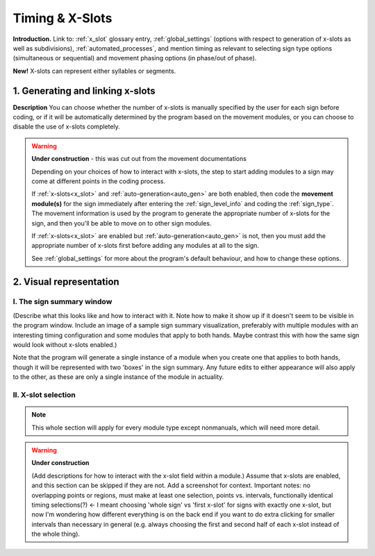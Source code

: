 .. todo::
    Subjects to tackle:
        Global options for timing
            No x-slots, manual, or automatic
            If x-slots, then which subdivisions can be available
        Editing existing module specifications
            Changing x-slot associations for a module in an existing sign
            Does this complicate linked modules? or are they independent in timing?
        Expected program behaviour
            Adding/editing/removing (# of) x-slots in an existing sign
            Changing x-slot settings partway through creating a corpus
        Refer to the 'Timing Options' and 'Update to timing options' sections in the system overview

.. _timing_page:

****************
Timing & X-Slots
****************

**Introduction.** Link to: :ref:`x_slot` glossary entry, :ref:`global_settings` (options with respect to generation of x-slots as well as subdivisions), :ref:`automated_processes`, and mention timing as relevant to selecting sign type options (simultaneous or sequential) and movement phasing options (in phase/out of phase).

**New!** X-slots can represent either syllables or segments.

.. _adding_x_slots:

1. Generating and linking x-slots
`````````````````````````````````

**Description** You can choose whether the number of x-slots is manually specified by the user for each sign before coding, or if it will be automatically determined by the program based on the movement modules, or you can choose to disable the use of x-slots completely.

.. comment::
    "Explain what an x-slot does/does not represent. Explain partial x-slots at the end, and internal divisions within complete x-slots (what works best here for concrete examples? contact/location/handpart?). Focus on functionality first, then give some examples of why these features may be useful for specific signs." This is less relevant now that there will be a glossary entry for x-slots

.. warning::
    **Under construction** - this was cut out from the movement documentations

    Depending on your choices of how to interact with x-slots, the step to start adding modules to a sign may come at different points in the coding process.
    
    If :ref:`x-slots<x_slot>` and :ref:`auto-generation<auto_gen>` are both enabled, then code the **movement module(s)** for the sign immediately after entering the :ref:`sign_level_info` and coding the :ref:`sign_type`. The movement information is used by the program to generate the appropriate number of x-slots for the sign, and then you'll be able to move on to other sign modules.

    If :ref:`x-slots<x_slot>` are enabled but :ref:`auto-generation<auto_gen>` is not, then you must add the appropriate number of x-slots first before adding any modules at all to the sign.

    See :ref:`global_settings` for more about the program's default behaviour, and how to change these options.

.. _x_slot_visual:

2. Visual representation
````````````````````````

.. _sign_summary:

I. The sign summary window
==========================

(Describe what this looks like and how to interact with it. Note how to make it show up if it doesn't seem to be visible in the program window. Include an image of a sample sign summary visualization, preferably with multiple modules with an interesting timing configuration and some modules that apply to both hands. Maybe contrast this with how the same sign would look without x-slots enabled.)

Note that the program will generate a single instance of a module when you create one that applies to both hands, though it will be represented with two 'boxes' in the sign summary. Any future edits to either appearance will also apply to the other, as these are only a single instance of the module in actuality.

.. _move_timing_selection:

II. X-slot selection
====================

.. note::
    This whole section will apply for every module type except nonmanuals, which will need more detail.

.. warning::
    **Under construction**
    
    (Add descriptions for how to interact with the x-slot field within a module.) Assume that x-slots are enabled, and this section can be skipped if they are not. Add a screenshot for context. Important notes: no overlapping points or regions, must make at least one selection, points vs. intervals, functionally identical timing selections(?) ← I meant choosing 'whole sign' vs 'first x-slot' for signs with exactly one x-slot, but now I'm wondering how different everything is on the back end if you want to do extra clicking for smaller intervals than necessary in general (e.g. always choosing the first and second half of each x-slot instead of the whole thing).
